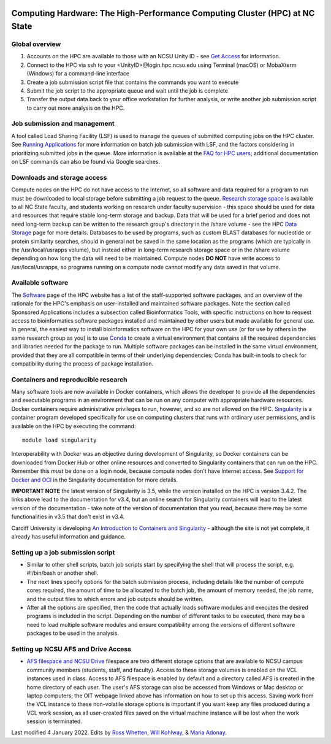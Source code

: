 .. image:: /Images/NC_State.gif
   :target: http://www.ncsu.edu 



Computing Hardware: The High-Performance Computing Cluster (HPC) at NC State
============================================================================

Global overview
***************

1. Accounts on the HPC are available to those with an NCSU Unity ID - see `Get Access <https://projects.ncsu.edu/hpc/Accounts/GetAccess.php>`_ for information.
2. Connect to the HPC via ssh to your <UnityID>@login.hpc.ncsu.edu using Terminal (macOS) or MobaXterm (Windows) for a command-line interface
3. Create a job submission script file that contains the commands you want to execute
4. Submit the job script to the appropriate queue and wait until the job is complete
5. Transfer the output data back to your office workstation for further analysis, or write another job submission script to carry out more analysis on the HPC.

Job submission and management
*****************************

A tool called Load Sharing Facility (LSF) is used to manage the queues of submitted computing jobs on the HPC cluster. See `Running Applications <https://projects.ncsu.edu/hpc/Documents/LSF.php>`_ for more information on batch job submission with LSF, and the factors considering in prioritizing submitted jobs in the queue. More information is available at the `FAQ for HPC users <https://projects.ncsu.edu/hpc/Documents/HowTo.php>`_; additional documentation on LSF commands can also be found via Google searches.

Downloads and storage access
****************************

Compute nodes on the HPC do not have access to the Internet, so all software and data required for a program to run must be downloaded to local storage before 
submitting a job request to the queue. `Research storage space <https://oit.ncsu.edu/my-it/teaching-research/research-storage/>`_ is available to all NC State faculty, and students working on research under faculty supervision - this space should be used for data and resources that require stable long-term storage and backup. Data that will be used for a brief period and does not need long-term backup can be written to the research group's directory in the /share volume - see the HPC `Data Storage <https://projects.ncsu.edu/hpc/Documents/Storage.php>`_ page for more details. Databases to be used by programs, such as custom BLAST databases for nucleotide or protein similarity searches, should in general not be saved in the same location as the programs (which are typically in the /usr/local/usrapps volume), but instead either in long-term research storage space or in the /share volume depending on how long the data will need to be maintained. Compute nodes **DO NOT** have write access to /usr/local/usrapps, so programs running on a compute node  cannot modify any data saved in that volume. 


Available software
******************

The `Software <https://projects.ncsu.edu/hpc/Software/Software.php>`_ page of the HPC website has a list of the staff-supported software packages, and an overview of the rationale for the HPC's emphasis on user-installed and maintained software packages. Note the section called Sponsored Applications includes a subsection called Bioinformatics Tools, with specific instructions on how to request access to bioinformatics software packages installed and maintained by other users but made available for general use. In general, the easiest way to install bioinformatics software on the HPC for your own use (or for use by others in the same research group as you) is to use `Conda <https://projects.ncsu.edu/hpc/Software/Apps.php?app=Conda>`_ to create a virtual environment that contains all the required dependencies and libraries needed for the package to run. Multiple software packages can be installed in the same virtual environment, provided that they are all compatible in terms of their underlying dependencies; Conda has built-in tools to check for compatibility during the process of package installation.

Containers and reproducible research
************************************

Many software tools are now available in Docker containers, which allows the developer to provide all the dependencies and executable programs in an environment that can be run on any computer with appropriate hardware resources. Docker containers require administrative privileges to run, however, and so are not allowed on the HPC. `Singularity <https://sylabs.io/guides/3.4/user-guide/quick_start.html>`_ is a container program developed specifically for use on computing clusters that runs with ordinary user permissions, and is available on the HPC by executing the command::

	module load singularity

Interoperability with Docker was an objective during development of Singularity, so Docker containers can be downloaded from Docker Hub or other online resources and converted to Singularity containers that can run on the HPC. Remember this *must* be done on a login node, because compute nodes don't have Internet access. See `Support for Docker and OCI <https://sylabs.io/guides/3.4/user-guide/singularity_and_docker.html>`_ in the Singularity documentation for more details. 

**IMPORTANT NOTE** the latest version of Singularity is 3.5, while the version installed on the HPC is version 3.4.2. The links above lead to the documentation for v3.4, but an online search for Singularity containers will lead to the latest version of the documentation - take note of the version of documentation that you read, because there may be some functionalities in v3.5 that don't exist in v3.4. 

Cardiff University is developing `An Introduction to Containers and Singularity <https://arcca.github.io/intro_singularity/index.html>`_ - although the site is not yet complete, it already has useful information and guidance. 
	
Setting up a job submission script
**********************************

* Similar to other shell scripts, batch job scripts start by specifying the shell that will process the script, e.g. #!/bin/bash or another shell.
* The next lines specify options for the batch submission process, including details like the number of compute cores required, the amount of time to be allocated to the batch job, the amount of memory needed, the job name, and the output files to which errors and job outputs should be written.
* After all the options are specified, then the code that actually loads software modules and executes the desired programs is included in the script. Depending on the number of different tasks to be executed, there may be a need to load multiple software modules and ensure compatibility among the versions of different software packages to be used in the analysis.


Setting up NCSU AFS and Drive Access
***********************************************
*  `AFS filespace and NCSU Drive <https://oit.ncsu.edu/my-it/filespace/ncsu-drive>`_ filespace are two different storage options that are available to NCSU campus community members (students, staff, and faculty). Access to these storage volumes is enabled on the VCL instances used in class. Access to AFS filespace is enabled by default and a directory called AFS is created in the home directory of each user. The user's AFS storage can also be accessed from Windows or Mac desktop or laptop computers; the OIT webpage linked above has information on how to set up this access. Saving work from the VCL instance to these non-volatile storage options is important if you want keep any files produced during a VCL work session, as all user-created files saved on the virtual machine instance will be lost when the work session is terminated.


Last modified 4 January 2022.
Edits by `Ross Whetten <https://github.com/rwhetten>`_, `Will Kohlway <https://github.com/wkohlway>`_, & `Maria Adonay <https://github.com/amalgamaria>`_.

